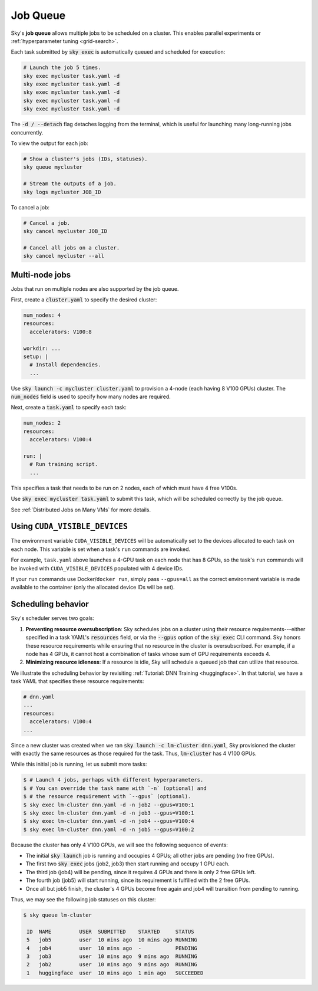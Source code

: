 .. _job-queue:
Job Queue
=========

Sky's **job queue** allows multiple jobs to be scheduled on a cluster.
This enables parallel experiments or :ref:`hyperparameter tuning <grid-search>`.

Each task submitted by :code:`sky exec` is automatically queued and scheduled
for execution:

.. code-block:: bash

   # Launch the job 5 times.
   sky exec mycluster task.yaml -d
   sky exec mycluster task.yaml -d
   sky exec mycluster task.yaml -d
   sky exec mycluster task.yaml -d
   sky exec mycluster task.yaml -d

The :code:`-d / --detach` flag detaches logging from the terminal, which is useful for launching many long-running jobs concurrently.

To view the output for each job:

.. code-block:: bash

   # Show a cluster's jobs (IDs, statuses).
   sky queue mycluster

   # Stream the outputs of a job.
   sky logs mycluster JOB_ID

To cancel a job:

.. code-block:: bash

   # Cancel a job.
   sky cancel mycluster JOB_ID

   # Cancel all jobs on a cluster.
   sky cancel mycluster --all

Multi-node jobs
--------------------------------

Jobs that run on multiple nodes are also supported by the job queue.

First, create a :code:`cluster.yaml` to specify the desired cluster:

.. code-block:: yaml

  num_nodes: 4
  resources:
    accelerators: V100:8

  workdir: ...
  setup: |
    # Install dependencies.
    ...

Use :code:`sky launch -c mycluster cluster.yaml` to provision a 4-node (each having 8 V100 GPUs) cluster.
The :code:`num_nodes` field is used to specify how many nodes are required.

Next, create a :code:`task.yaml` to specify each task:

.. code-block:: yaml

  num_nodes: 2
  resources:
    accelerators: V100:4

  run: |
    # Run training script.
    ...

This specifies a task that needs to be run on 2 nodes, each of which must have 4 free V100s.

Use :code:`sky exec mycluster task.yaml` to submit this task, which will be scheduled correctly by the job queue.

See :ref:`Distributed Jobs on Many VMs` for more details.

Using ``CUDA_VISIBLE_DEVICES``
--------------------------------

The environment variable ``CUDA_VISIBLE_DEVICES`` will be automatically set to
the devices allocated to each task on each node. This variable is set
when a task's ``run`` commands are invoked.

For example, ``task.yaml`` above launches a 4-GPU task on each node that has 8
GPUs, so the task's ``run`` commands will be invoked with
``CUDA_VISIBLE_DEVICES`` populated with 4 device IDs.

If your ``run`` commands use Docker/``docker run``, simply pass ``--gpus=all``
as the correct environment variable is made available to the container (only the
allocated device IDs will be set).


Scheduling behavior
--------------------------------

Sky's scheduler serves two goals:

1. **Preventing resource oversubscription**: Sky schedules jobs on a cluster
   using their resource requirements---either specified in a task YAML's
   :code:`resources` field, or via the :code:`--gpus` option of the :code:`sky
   exec` CLI command. Sky honors these resource requirements while ensuring that
   no resource in the cluster is oversubscribed. For example, if a node has 4
   GPUs, it cannot host a combination of tasks whose sum of GPU requirements
   exceeds 4.

2. **Minimizing resource idleness**: If a resource is idle, Sky will schedule a
   queued job that can utilize that resource.

We illustrate the scheduling behavior by revisiting :ref:`Tutorial: DNN Training <huggingface>`.
In that tutorial, we have a task YAML that specifies these resource requirements:

.. code-block:: yaml

  # dnn.yaml
  ...
  resources:
    accelerators: V100:4
  ...

Since a new cluster was created when we ran :code:`sky launch -c lm-cluster
dnn.yaml`, Sky provisioned the cluster with exactly the same resources as those
required for the task.  Thus, :code:`lm-cluster` has 4 V100 GPUs.

While this initial job is running, let us submit more tasks:

.. code-block:: console

  $ # Launch 4 jobs, perhaps with different hyperparameters.
  $ # You can override the task name with `-n` (optional) and
  $ # the resource requirement with `--gpus` (optional).
  $ sky exec lm-cluster dnn.yaml -d -n job2 --gpus=V100:1
  $ sky exec lm-cluster dnn.yaml -d -n job3 --gpus=V100:1
  $ sky exec lm-cluster dnn.yaml -d -n job4 --gpus=V100:4
  $ sky exec lm-cluster dnn.yaml -d -n job5 --gpus=V100:2

Because the cluster has only 4 V100 GPUs, we will see the following sequence of events:

- The initial :code:`sky launch` job is running and occupies 4 GPUs; all other jobs are pending (no free GPUs).
- The first two :code:`sky exec` jobs (job2, job3) then start running and occupy 1 GPU each.
- The third job (job4) will be pending, since it requires 4 GPUs and there is only 2 free GPUs left.
- The fourth job (job5) will start running, since its requirement is fulfilled with the 2 free GPUs.
- Once all but job5 finish, the cluster's 4 GPUs become free again and job4 will transition from pending to running.

Thus, we may see the following job statuses on this cluster:

.. code-block:: console

  $ sky queue lm-cluster

   ID  NAME         USER  SUBMITTED    STARTED     STATUS
   5   job5         user  10 mins ago  10 mins ago RUNNING
   4   job4         user  10 mins ago  -           PENDING
   3   job3         user  10 mins ago  9 mins ago  RUNNING
   2   job2         user  10 mins ago  9 mins ago  RUNNING
   1   huggingface  user  10 mins ago  1 min ago   SUCCEEDED
